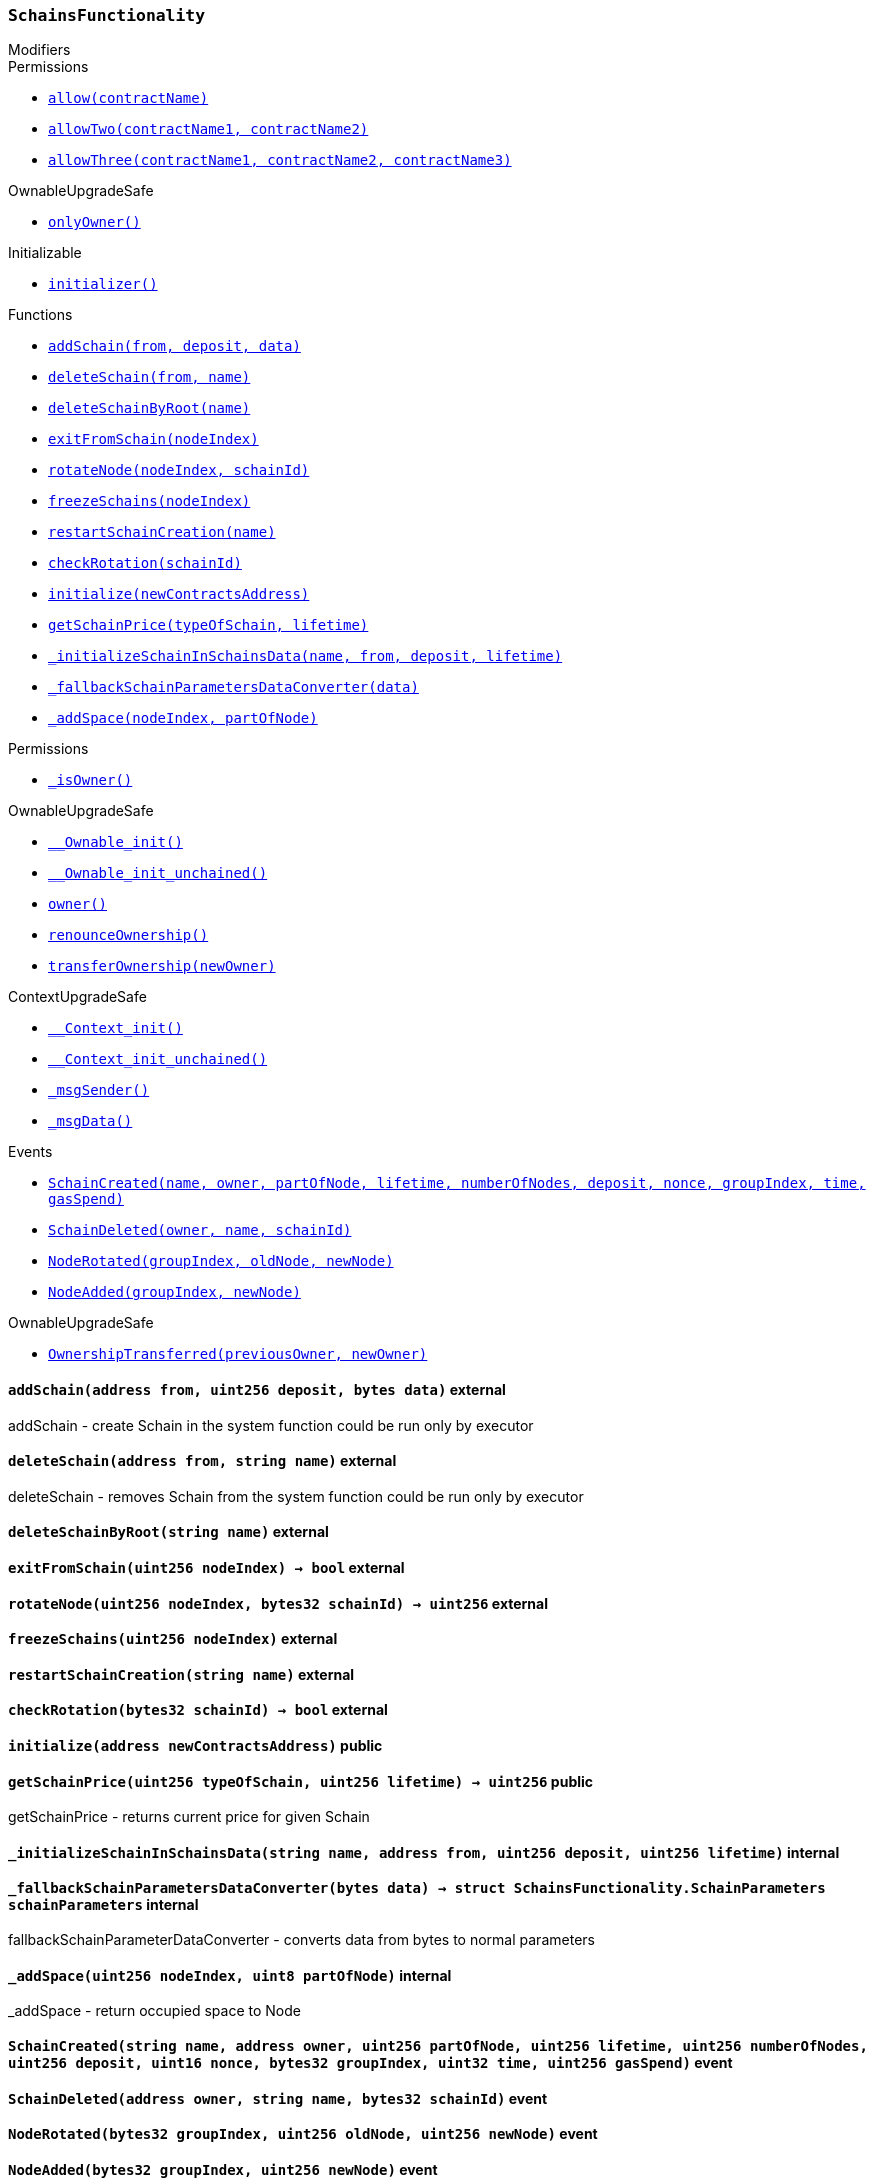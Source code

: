 :SchainsFunctionality: pass:normal[xref:#SchainsFunctionality,`++SchainsFunctionality++`]]
:addSchain: pass:normal[xref:#SchainsFunctionality-addSchain-address-uint256-bytes-,`++addSchain++`]]
:deleteSchain: pass:normal[xref:#SchainsFunctionality-deleteSchain-address-string-,`++deleteSchain++`]]
:deleteSchainByRoot: pass:normal[xref:#SchainsFunctionality-deleteSchainByRoot-string-,`++deleteSchainByRoot++`]]
:exitFromSchain: pass:normal[xref:#SchainsFunctionality-exitFromSchain-uint256-,`++exitFromSchain++`]]
:rotateNode: pass:normal[xref:#SchainsFunctionality-rotateNode-uint256-bytes32-,`++rotateNode++`]]
:freezeSchains: pass:normal[xref:#SchainsFunctionality-freezeSchains-uint256-,`++freezeSchains++`]]
:restartSchainCreation: pass:normal[xref:#SchainsFunctionality-restartSchainCreation-string-,`++restartSchainCreation++`]]
:checkRotation: pass:normal[xref:#SchainsFunctionality-checkRotation-bytes32-,`++checkRotation++`]]
:initialize: pass:normal[xref:#SchainsFunctionality-initialize-address-,`++initialize++`]]
:getSchainPrice: pass:normal[xref:#SchainsFunctionality-getSchainPrice-uint256-uint256-,`++getSchainPrice++`]]
:_initializeSchainInSchainsData: pass:normal[xref:#SchainsFunctionality-_initializeSchainInSchainsData-string-address-uint256-uint256-,`++_initializeSchainInSchainsData++`]]
:_fallbackSchainParametersDataConverter: pass:normal[xref:#SchainsFunctionality-_fallbackSchainParametersDataConverter-bytes-,`++_fallbackSchainParametersDataConverter++`]]
:_addSpace: pass:normal[xref:#SchainsFunctionality-_addSpace-uint256-uint8-,`++_addSpace++`]]
:SchainCreated: pass:normal[xref:#SchainsFunctionality-SchainCreated-string-address-uint256-uint256-uint256-uint256-uint16-bytes32-uint32-uint256-,`++SchainCreated++`]]
:SchainDeleted: pass:normal[xref:#SchainsFunctionality-SchainDeleted-address-string-bytes32-,`++SchainDeleted++`]]
:NodeRotated: pass:normal[xref:#SchainsFunctionality-NodeRotated-bytes32-uint256-uint256-,`++NodeRotated++`]]
:NodeAdded: pass:normal[xref:#SchainsFunctionality-NodeAdded-bytes32-uint256-,`++NodeAdded++`]]

[.contract]
[[SchainsFunctionality]]
=== `++SchainsFunctionality++`



[.contract-index]
.Modifiers
--

[.contract-subindex-inherited]
.ISchainsFunctionality

[.contract-subindex-inherited]
.Permissions
* <<Permissions-allow-string-,`++allow(contractName)++`>>
* <<Permissions-allowTwo-string-string-,`++allowTwo(contractName1, contractName2)++`>>
* <<Permissions-allowThree-string-string-string-,`++allowThree(contractName1, contractName2, contractName3)++`>>

[.contract-subindex-inherited]
.OwnableUpgradeSafe
* <<OwnableUpgradeSafe-onlyOwner--,`++onlyOwner()++`>>

[.contract-subindex-inherited]
.ContextUpgradeSafe

[.contract-subindex-inherited]
.Initializable
* <<Initializable-initializer--,`++initializer()++`>>

--

[.contract-index]
.Functions
--
* <<SchainsFunctionality-addSchain-address-uint256-bytes-,`++addSchain(from, deposit, data)++`>>
* <<SchainsFunctionality-deleteSchain-address-string-,`++deleteSchain(from, name)++`>>
* <<SchainsFunctionality-deleteSchainByRoot-string-,`++deleteSchainByRoot(name)++`>>
* <<SchainsFunctionality-exitFromSchain-uint256-,`++exitFromSchain(nodeIndex)++`>>
* <<SchainsFunctionality-rotateNode-uint256-bytes32-,`++rotateNode(nodeIndex, schainId)++`>>
* <<SchainsFunctionality-freezeSchains-uint256-,`++freezeSchains(nodeIndex)++`>>
* <<SchainsFunctionality-restartSchainCreation-string-,`++restartSchainCreation(name)++`>>
* <<SchainsFunctionality-checkRotation-bytes32-,`++checkRotation(schainId)++`>>
* <<SchainsFunctionality-initialize-address-,`++initialize(newContractsAddress)++`>>
* <<SchainsFunctionality-getSchainPrice-uint256-uint256-,`++getSchainPrice(typeOfSchain, lifetime)++`>>
* <<SchainsFunctionality-_initializeSchainInSchainsData-string-address-uint256-uint256-,`++_initializeSchainInSchainsData(name, from, deposit, lifetime)++`>>
* <<SchainsFunctionality-_fallbackSchainParametersDataConverter-bytes-,`++_fallbackSchainParametersDataConverter(data)++`>>
* <<SchainsFunctionality-_addSpace-uint256-uint8-,`++_addSpace(nodeIndex, partOfNode)++`>>

[.contract-subindex-inherited]
.ISchainsFunctionality

[.contract-subindex-inherited]
.Permissions
* <<Permissions-_isOwner--,`++_isOwner()++`>>

[.contract-subindex-inherited]
.OwnableUpgradeSafe
* <<OwnableUpgradeSafe-__Ownable_init--,`++__Ownable_init()++`>>
* <<OwnableUpgradeSafe-__Ownable_init_unchained--,`++__Ownable_init_unchained()++`>>
* <<OwnableUpgradeSafe-owner--,`++owner()++`>>
* <<OwnableUpgradeSafe-renounceOwnership--,`++renounceOwnership()++`>>
* <<OwnableUpgradeSafe-transferOwnership-address-,`++transferOwnership(newOwner)++`>>

[.contract-subindex-inherited]
.ContextUpgradeSafe
* <<ContextUpgradeSafe-__Context_init--,`++__Context_init()++`>>
* <<ContextUpgradeSafe-__Context_init_unchained--,`++__Context_init_unchained()++`>>
* <<ContextUpgradeSafe-_msgSender--,`++_msgSender()++`>>
* <<ContextUpgradeSafe-_msgData--,`++_msgData()++`>>

[.contract-subindex-inherited]
.Initializable

--

[.contract-index]
.Events
--
* <<SchainsFunctionality-SchainCreated-string-address-uint256-uint256-uint256-uint256-uint16-bytes32-uint32-uint256-,`++SchainCreated(name, owner, partOfNode, lifetime, numberOfNodes, deposit, nonce, groupIndex, time, gasSpend)++`>>
* <<SchainsFunctionality-SchainDeleted-address-string-bytes32-,`++SchainDeleted(owner, name, schainId)++`>>
* <<SchainsFunctionality-NodeRotated-bytes32-uint256-uint256-,`++NodeRotated(groupIndex, oldNode, newNode)++`>>
* <<SchainsFunctionality-NodeAdded-bytes32-uint256-,`++NodeAdded(groupIndex, newNode)++`>>

[.contract-subindex-inherited]
.ISchainsFunctionality

[.contract-subindex-inherited]
.Permissions

[.contract-subindex-inherited]
.OwnableUpgradeSafe
* <<OwnableUpgradeSafe-OwnershipTransferred-address-address-,`++OwnershipTransferred(previousOwner, newOwner)++`>>

[.contract-subindex-inherited]
.ContextUpgradeSafe

[.contract-subindex-inherited]
.Initializable

--


[.contract-item]
[[SchainsFunctionality-addSchain-address-uint256-bytes-]]
==== `++addSchain(++[.var-type]#++address++#++ ++[.var-name]#++from++#++, ++[.var-type]#++uint256++#++ ++[.var-name]#++deposit++#++, ++[.var-type]#++bytes++#++ ++[.var-name]#++data++#++)++` [.item-kind]#external#

addSchain - create Schain in the system
function could be run only by executor


[.contract-item]
[[SchainsFunctionality-deleteSchain-address-string-]]
==== `++deleteSchain(++[.var-type]#++address++#++ ++[.var-name]#++from++#++, ++[.var-type]#++string++#++ ++[.var-name]#++name++#++)++` [.item-kind]#external#

deleteSchain - removes Schain from the system
function could be run only by executor


[.contract-item]
[[SchainsFunctionality-deleteSchainByRoot-string-]]
==== `++deleteSchainByRoot(++[.var-type]#++string++#++ ++[.var-name]#++name++#++)++` [.item-kind]#external#



[.contract-item]
[[SchainsFunctionality-exitFromSchain-uint256-]]
==== `++exitFromSchain(++[.var-type]#++uint256++#++ ++[.var-name]#++nodeIndex++#++) → ++[.var-type]#++bool++#++++` [.item-kind]#external#



[.contract-item]
[[SchainsFunctionality-rotateNode-uint256-bytes32-]]
==== `++rotateNode(++[.var-type]#++uint256++#++ ++[.var-name]#++nodeIndex++#++, ++[.var-type]#++bytes32++#++ ++[.var-name]#++schainId++#++) → ++[.var-type]#++uint256++#++++` [.item-kind]#external#



[.contract-item]
[[SchainsFunctionality-freezeSchains-uint256-]]
==== `++freezeSchains(++[.var-type]#++uint256++#++ ++[.var-name]#++nodeIndex++#++)++` [.item-kind]#external#



[.contract-item]
[[SchainsFunctionality-restartSchainCreation-string-]]
==== `++restartSchainCreation(++[.var-type]#++string++#++ ++[.var-name]#++name++#++)++` [.item-kind]#external#



[.contract-item]
[[SchainsFunctionality-checkRotation-bytes32-]]
==== `++checkRotation(++[.var-type]#++bytes32++#++ ++[.var-name]#++schainId++#++) → ++[.var-type]#++bool++#++++` [.item-kind]#external#



[.contract-item]
[[SchainsFunctionality-initialize-address-]]
==== `++initialize(++[.var-type]#++address++#++ ++[.var-name]#++newContractsAddress++#++)++` [.item-kind]#public#



[.contract-item]
[[SchainsFunctionality-getSchainPrice-uint256-uint256-]]
==== `++getSchainPrice(++[.var-type]#++uint256++#++ ++[.var-name]#++typeOfSchain++#++, ++[.var-type]#++uint256++#++ ++[.var-name]#++lifetime++#++) → ++[.var-type]#++uint256++#++++` [.item-kind]#public#

getSchainPrice - returns current price for given Schain


[.contract-item]
[[SchainsFunctionality-_initializeSchainInSchainsData-string-address-uint256-uint256-]]
==== `++_initializeSchainInSchainsData(++[.var-type]#++string++#++ ++[.var-name]#++name++#++, ++[.var-type]#++address++#++ ++[.var-name]#++from++#++, ++[.var-type]#++uint256++#++ ++[.var-name]#++deposit++#++, ++[.var-type]#++uint256++#++ ++[.var-name]#++lifetime++#++)++` [.item-kind]#internal#



[.contract-item]
[[SchainsFunctionality-_fallbackSchainParametersDataConverter-bytes-]]
==== `++_fallbackSchainParametersDataConverter(++[.var-type]#++bytes++#++ ++[.var-name]#++data++#++) → ++[.var-type]#++struct SchainsFunctionality.SchainParameters++#++ ++[.var-name]#++schainParameters++#++++` [.item-kind]#internal#

fallbackSchainParameterDataConverter - converts data from bytes to normal parameters


[.contract-item]
[[SchainsFunctionality-_addSpace-uint256-uint8-]]
==== `++_addSpace(++[.var-type]#++uint256++#++ ++[.var-name]#++nodeIndex++#++, ++[.var-type]#++uint8++#++ ++[.var-name]#++partOfNode++#++)++` [.item-kind]#internal#

_addSpace - return occupied space to Node



[.contract-item]
[[SchainsFunctionality-SchainCreated-string-address-uint256-uint256-uint256-uint256-uint16-bytes32-uint32-uint256-]]
==== `++SchainCreated(++[.var-type]#++string++#++ ++[.var-name]#++name++#++, ++[.var-type]#++address++#++ ++[.var-name]#++owner++#++, ++[.var-type]#++uint256++#++ ++[.var-name]#++partOfNode++#++, ++[.var-type]#++uint256++#++ ++[.var-name]#++lifetime++#++, ++[.var-type]#++uint256++#++ ++[.var-name]#++numberOfNodes++#++, ++[.var-type]#++uint256++#++ ++[.var-name]#++deposit++#++, ++[.var-type]#++uint16++#++ ++[.var-name]#++nonce++#++, ++[.var-type]#++bytes32++#++ ++[.var-name]#++groupIndex++#++, ++[.var-type]#++uint32++#++ ++[.var-name]#++time++#++, ++[.var-type]#++uint256++#++ ++[.var-name]#++gasSpend++#++)++` [.item-kind]#event#



[.contract-item]
[[SchainsFunctionality-SchainDeleted-address-string-bytes32-]]
==== `++SchainDeleted(++[.var-type]#++address++#++ ++[.var-name]#++owner++#++, ++[.var-type]#++string++#++ ++[.var-name]#++name++#++, ++[.var-type]#++bytes32++#++ ++[.var-name]#++schainId++#++)++` [.item-kind]#event#



[.contract-item]
[[SchainsFunctionality-NodeRotated-bytes32-uint256-uint256-]]
==== `++NodeRotated(++[.var-type]#++bytes32++#++ ++[.var-name]#++groupIndex++#++, ++[.var-type]#++uint256++#++ ++[.var-name]#++oldNode++#++, ++[.var-type]#++uint256++#++ ++[.var-name]#++newNode++#++)++` [.item-kind]#event#



[.contract-item]
[[SchainsFunctionality-NodeAdded-bytes32-uint256-]]
==== `++NodeAdded(++[.var-type]#++bytes32++#++ ++[.var-name]#++groupIndex++#++, ++[.var-type]#++uint256++#++ ++[.var-name]#++newNode++#++)++` [.item-kind]#event#



